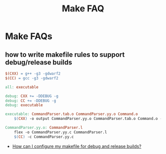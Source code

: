 #+title: Make FAQ

* Make FAQs

** how to write makefile rules to support debug/release builds

#+begin_src makefile
  $(CXX) = g++ -g3 -gdwarf2
  $(CC) = gcc -g3 -gdwarf2

  all: executable

  debug: CXX += -DDEBUG -g
  debug: CC += -DDEBUG -g
  debug: executable

  executable: CommandParser.tab.o CommandParser.yy.o Command.o
      $(CXX) -o output CommandParser.yy.o CommandParser.tab.o Command.o -lfl

  CommandParser.yy.o: CommandParser.l 
      flex -o CommandParser.yy.c CommandParser.l
      $(CC) -c CommandParser.yy.c
#+end_src

- [[http://stackoverflow.com/questions/1079832/how-can-i-configure-my-makefile-for-debug-and-release-builds][How can I configure my makefile for debug and release builds?]]
